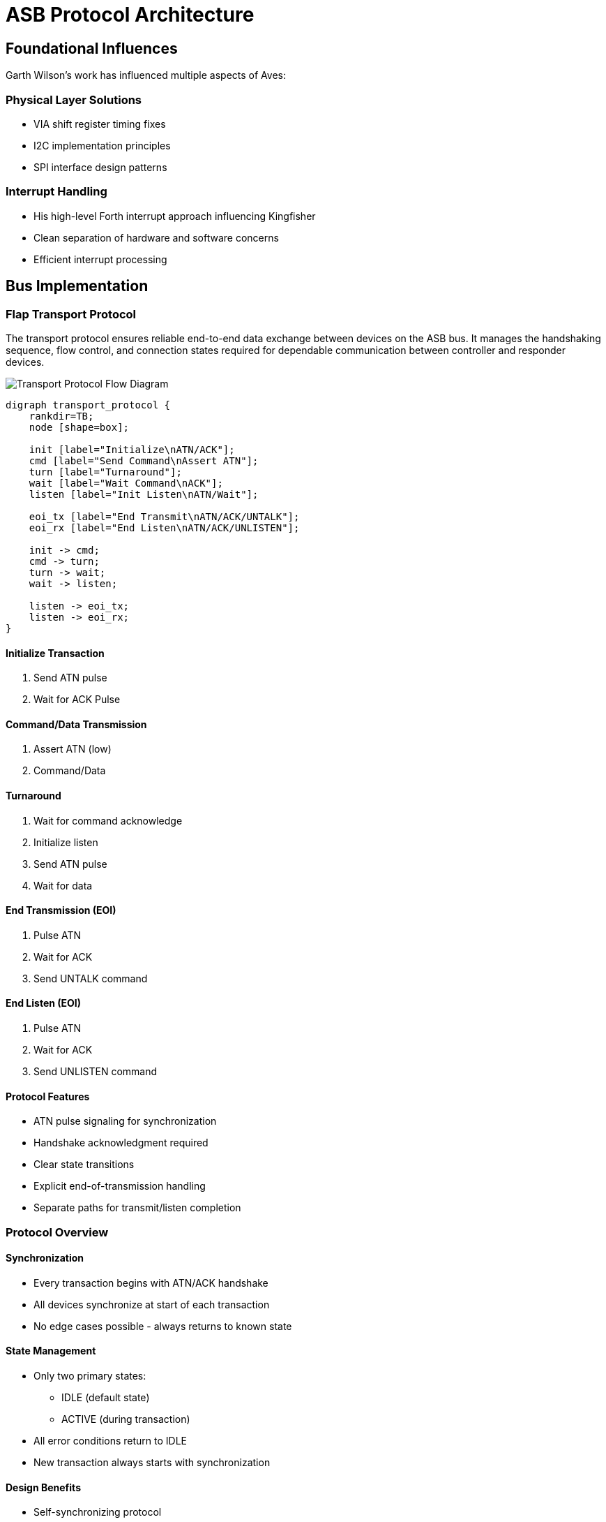 = ASB Protocol Architecture

== Foundational Influences
Garth Wilson's work has influenced multiple aspects of Aves:

=== Physical Layer Solutions
* VIA shift register timing fixes
* I2C implementation principles 
* SPI interface design patterns

=== Interrupt Handling
* His high-level Forth interrupt approach influencing Kingfisher
* Clean separation of hardware and software concerns
* Efficient interrupt processing

== Bus Implementation
=== Flap Transport Protocol
The transport protocol ensures reliable end-to-end data exchange between devices on the ASB bus. It manages the handshaking sequence, flow control, and connection states required for dependable communication between controller and responder devices.

image::transport.png[Transport Protocol Flow Diagram]

[graphviz]
----
digraph transport_protocol {
    rankdir=TB;
    node [shape=box];
    
    init [label="Initialize\nATN/ACK"];
    cmd [label="Send Command\nAssert ATN"];
    turn [label="Turnaround"];
    wait [label="Wait Command\nACK"];
    listen [label="Init Listen\nATN/Wait"];
    
    eoi_tx [label="End Transmit\nATN/ACK/UNTALK"];
    eoi_rx [label="End Listen\nATN/ACK/UNLISTEN"];
    
    init -> cmd;
    cmd -> turn;
    turn -> wait;
    wait -> listen;
    
    listen -> eoi_tx;
    listen -> eoi_rx;
}
----

==== Initialize Transaction
1. Send ATN pulse
2. Wait for ACK Pulse

==== Command/Data Transmission
1. Assert ATN (low)
2. Command/Data

==== Turnaround
1. Wait for command acknowledge
2. Initialize listen
3. Send ATN pulse
4. Wait for data

==== End Transmission (EOI)
1. Pulse ATN
2. Wait for ACK
3. Send UNTALK command

==== End Listen (EOI)
1. Pulse ATN
2. Wait for ACK
3. Send UNLISTEN command

==== Protocol Features
* ATN pulse signaling for synchronization
* Handshake acknowledgment required
* Clear state transitions
* Explicit end-of-transmission handling
* Separate paths for transmit/listen completion

=== Protocol Overview

==== Synchronization
* Every transaction begins with ATN/ACK handshake
* All devices synchronize at start of each transaction
* No edge cases possible - always returns to known state

==== State Management
* Only two primary states:
** IDLE (default state)
** ACTIVE (during transaction)
* All error conditions return to IDLE
* New transaction always starts with synchronization

==== Design Benefits
* Self-synchronizing protocol
* No ambiguous states possible
* Clean recovery from all error conditions
* Simple, deterministic behavior

=== Device States
==== Controller Device States
The controller implements a four-state machine model that manages bus operations and data flow. This design ensures orderly transitions between sending commands, transmitting data, and receiving responses.

image::controller.png[Controller State Diagram]

.State Transitions
[graphviz]
----
digraph controller_states {
    idle [label="IDLE"]
    talking [label="TALKING"]
    turnaround [label="TURNAROUND"]
    listening [label="LISTENING"]

    idle -> talking [label="TALK"]
    idle -> turnaround [label="LISTEN"]
    
    talking -> talking [label="send"]
    talking -> idle [label="UNTALK"]
    
    turnaround -> listening [label="ready"]
    
    listening -> listening [label="receive"]
    listening -> idle [label="UNLISTEN"]
}
----

==== State Descriptions
* IDLE
** Default bus state
** Ready to initiate commands
** No active transfers

* TALKING
** Controller is sending data
** Maintains state for multiple sends
** Returns to IDLE via UNTALK

* TURNAROUND
** Transitional state between IDLE and LISTENING
** Preparing bus for receive operation
** Transitions to LISTENING when ready

* LISTENING
** Controller receiving data
** Can receive multiple data bytes
** Returns to IDLE via UNLISTEN

==== Transition Rules
* All transfers start from IDLE
* TURNAROUND required before LISTENING
* Self-loops on TALKING/LISTENING for data transfer
* Clean return to IDLE via UNTALK/UNLISTEN

=== Responder Device States
The responder device follows a simple but robust state machine model that ensures reliable communication on the ASB bus.

image::responder.png[Responder State Diagram]

.State Transitions
[graphviz]
----
digraph responder_states {
    idle [label="IDLE"]
    talking [label="TALKING"]
    listening [label="LISTENING"]

    idle -> talking [label="TALK"]
    idle -> listening [label="LISTEN"]
    
    talking -> talking [label="send data"]
    talking -> idle [label="UNTALK"]
    
    listening -> listening [label="receive data"]
    listening -> idle [label="UNLISTEN"]
}
----

==== State Descriptions

===== IDLE State
* Default power-on state
* Device is offline and not participating in bus transactions
* Monitors bus for ATN signal
* Must complete ATN/ACK handshake before responding to any commands
* Only transitions from IDLE after:
  1. Detecting ATN signal
  2. Completing ATN/ACK handshake
  3. Receiving command with matching address

===== TALKING State
* Device is online and transmitting data
* Entered from IDLE after successful handshake and address match
* Maintains control of bus until transmission complete
* Returns to IDLE after completion

===== LISTENING State
* Device is online and receiving data
* Entered from IDLE after successful handshake and address match
* Monitors incoming data until transaction complete
* Returns to IDLE after completion

=== Reset Sequence

==== Operation
* Sets all devices to IDLE state
* No handshaking required
* No acknowledgment needed

==== Device Response
* Immediate return to IDLE
* Clear any pending transactions
* Ready for new ATN/ACK sequence

That's all there is to it - simplicity is a feature here. The reset provides a clean slate without any complex negotiation or state management.

== Physical Layer Specification

=== Physical Characteristics
* Half duplex communication using 65C22 VIA
* System clock (Phi2) requirement: 4MHz minimum
* Maximum data rate: 1Mbps

=== Hardware Implementation
* Pulsed handshake using edge-sensitive CA1/CA2 I/O
* External tristate buffers for I/O direction control
* Clock synchronization via Phi2-clocked latch

=== Network Topology
* Single controller architecture
* Supports up to 15 responder devices
* Each device uniquely addressable

=== Data Transfer
* Byte-by-byte transmission
* Each byte requires handshake acknowledgment
* Self-pacing through ACK mechanism
* No fixed timing requirements between bytes

=== Reliability Features
* Edge-triggered handshaking
* Hardware flow control via ACK
* Automatic speed matching to receiver capabilities
* Robust clock synchronization

== FLAP Data-Link Protocol

=== IEEE488 Command Structure
* LISTEN (0x20 + device) - Assigns device as data receiver
* TALK (0x40 + device) - Assigns device as data transmitter
* UNLISTEN (0x3F) - Releases all devices from listen mode
* UNTALK (0x5F) - Releases current talker

=== Connection Management
==== Establishing Connection
1. Controller sends LISTEN command to target device(s)
2. Controller sends TALK command to source device
3. Data transfer can begin

==== Terminating Connection
1. Controller sends UNLISTEN to release listeners
2. Controller sends UNTALK to release talker
3. Bus returns to idle state

=== Device Addressing
* Device addresses: 0-14 (4 bits)
* Address 15 reserved
* Commands: Upper 2 bits define command type
* Lower 4 bits contain device address

=== Protocol Features
* Clear command structure
* Deterministic bus control
* Multiple listener support
* Single talker at a time

=== Flap Transport Protocol
The transport protocol ensures reliable end-to-end data exchange between devices on the ASB bus. It manages the handshaking sequence, flow control, and connection states required for dependable communication between controller and responder devices.

image::transport.png[Transport Protocol Flow Diagram]

[graphviz]
----
digraph transport_protocol {
    rankdir=TB;
    node [shape=box];
    
    init [label="Initialize\nATN/ACK"];
    cmd [label="Send Command\nAssert ATN"];
    turn [label="Turnaround"];
    wait [label="Wait Command\nACK"];
    listen [label="Init Listen\nATN/Wait"];
    
    eoi_tx [label="End Transmit\nATN/ACK/UNTALK"];
    eoi_rx [label="End Listen\nATN/ACK/UNLISTEN"];
    
    init -> cmd;
    cmd -> turn;
    turn -> wait;
    wait -> listen;
    
    listen -> eoi_tx;
    listen -> eoi_rx;
}
----

==== Initialize Transaction
1. Send ATN pulse
2. Wait for ACK Pulse

==== Command/Data Transmission
1. Assert ATN (low)
2. Command/Data

==== Turnaround
1. Wait for command acknowledge
2. Initialize listen
3. Send ATN pulse
4. Wait for data

==== End Transmission (EOI)
1. Pulse ATN
2. Wait for ACK
3. Send UNTALK command

==== End Listen (EOI)
1. Pulse ATN
2. Wait for ACK
3. Send UNLISTEN command

==== Protocol Features
* ATN pulse signaling for synchronization
* Handshake acknowledgment required
* Clear state transitions
* Explicit end-of-transmission handling
* Separate paths for transmit/listen completion

=== Frame Format

==== Structure
* Command byte (1 byte)
* Length byte (1 byte, 0-255)
* Data payload (length bytes)
* CRC-16 (2 bytes, present if length > 0)
  - Covers all preceding bytes (command, length, and payload)
  - Always placed at end of frame
  - Omitted for zero-length frames

==== Frame Types

===== Command Frame (length = 0)
* Command byte
* Length = 0
* No payload
* No CRC

===== Data Frame (length > 0)
* Command byte
* Length byte (1-255)
* Data payload (length bytes)
* CRC-16 covering all preceding bytes

==== CRC-16 Specification
* Polynomial: 0x8408 (reversed 0x1021)
* Initial value: 0xFFFF
* Final XOR: 0xFFFF
* Right-shifting implementation
* Calculated over all frame bytes before CRC

=== Error Management and Recovery

==== Error Types
* Initialization Timeout
** No devices responding error
** Occurs during initial ATN/ACK sequence
** Indicates no active devices on bus

* Device Command Timeout
** Device <n> not responding error
** Occurs during LISTEN, UNLISTEN, TALK, or UNTALK commands
** Indicates specific device failure or absence

* Transaction Timeout
** General timeout error
** Occurs during data transfer or turnaround
** Indicates communication failure during active transaction

==== Error Recovery Process
1. Error condition detected (>100µs timeout)
2. Both controller and responder:
   * Raise appropriate error type
   * Abort current transaction
   * Return to IDLE state

==== Implementation Benefits
* Error type indicates failure point
* Specific device identification when relevant
* Consistent recovery mechanism for all errors
* Enables targeted retry strategies

==== State Recovery
* All devices return to IDLE regardless of error type
* Higher layers can implement appropriate retry logic based on error type
* New transactions can begin immediately after timeout

=== Protocol Performance Comparison

==== Commodore Serial (IEC)
* Clock rate: ~1 bit/ms typical
* Byte transfer: ~8-10ms per byte
* Effective transfer rate: ~100-125 bytes/second
* Limited by software bit-banging and long settling times

==== ASB Protocol
* Timeout boundary: 100µs per handshake
* Minimum theoretical throughput: ~5KB/second
* Practical transfer rates: 
** ~2-3KB/second typical
** Up to 10KB/second possible with optimized code
* Hardware-assisted handshaking via VIA
* 20-30x faster than Commodore serial typical case

==== Key Differences
* ASB uses hardware handshaking vs IEC software timing
* ASB transfers full bytes vs IEC bit-by-bit transfer
* ASB timeout is worst-case vs IEC being typical case
* ASB self-paces to device capabilities vs IEC fixed timing
* Both protocols support multiple devices but ASB allows higher device count (15 vs 8)

=== Bus Turnaround

==== Timing Characteristics
* Self-pacing through handshake acknowledgment
* No fixed timing requirement
* 100µs timeout as worst-case boundary
* Actual speed determined by device capabilities

==== Turnaround Sequence
1. Controller initiates turnaround
2. Waits for device acknowledgment
3. Device signals ready state
4. Transfer proceeds at negotiated pace

==== Implementation Benefits
* Natural speed matching between devices
* No artificial delays required
* Robust operation across different device speeds
* Consistent with overall protocol philosophy
* Same timeout boundary as other operations (100µs)

==== Performance Considerations
* Turnaround overhead minimized through self-pacing
* No need for fixed delay loops
* System automatically finds optimal timing
* Reliable operation without performance penalty
